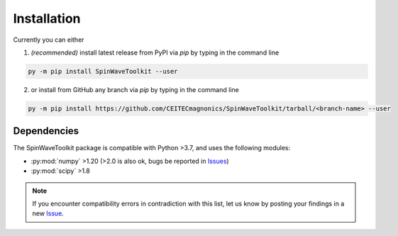 Installation
============

Currently you can either 

1. *(recommended)* install latest release from PyPI via `pip` by typing in the command line

.. code-block:: bash

    py -m pip install SpinWaveToolkit --user

2. or install from GitHub any branch via `pip` by typing in the command line

.. code-block:: bash

    py -m pip install https://github.com/CEITECmagnonics/SpinWaveToolkit/tarball/<branch-name> --user

.. collapse:: older installation approaches *(not recommended)*

    3. or copy the `SpinWaveToolkit` folder to your ``site-packages`` folder manually. Usually (on Windows machines) located at

    .. code-block::

        C:\Users\<user>\AppData\Roaming\Python\Python<python-version>\site-packages

    for user-installed modules, or at 

    .. code-block::
        
        C:\<python-installation-folder>\Python<python-version>\Lib\site-packages

    for global modules.

    .. note::

        This approach still works, since `SpinWaveToolkit` is a pure Python package without any compiled extensions. However, it is not recommended, since it does not automatically install dependencies.


Dependencies
------------

The SpinWaveToolkit package is compatible with Python >3.7, and uses the following modules:

- :py:mod:`numpy` >1.20 (>2.0 is also ok, bugs be reported in `Issues <https://github.com/CEITECmagnonics/SpinWaveToolkit/issues>`_)
- :py:mod:`scipy` >1.8

.. note::

   If you encounter compatibility errors in contradiction with this list, let us know by posting your findings in a new `Issue <https://github.com/CEITECmagnonics/SpinWaveToolkit/issues>`_.
